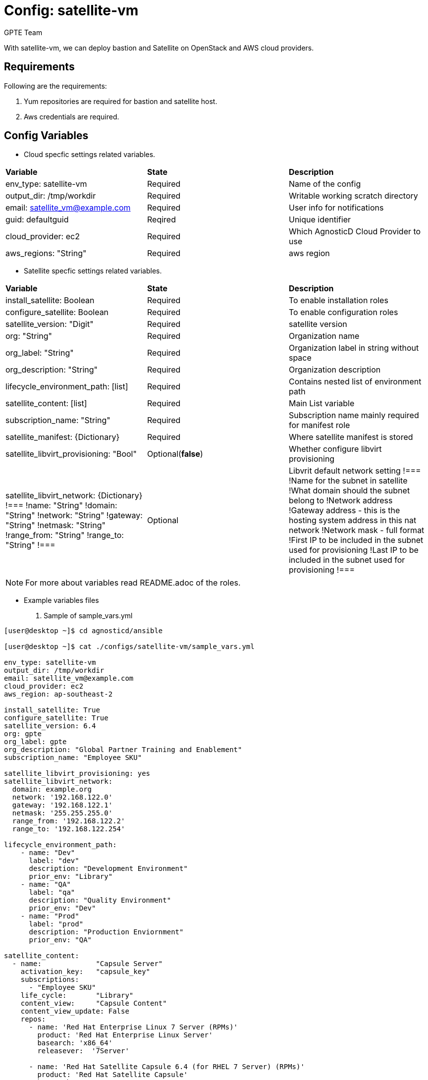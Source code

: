 :config: satellite-vm
:author: GPTE Team
:tag1: install_satellite
:tag2: configure_satellite



Config: {config}
===============

With {config}, we can deploy bastion and Satellite on OpenStack and AWS cloud providers.


Requirements
------------

Following are the requirements:

. Yum repositories are required for bastion and satellite host.
. Aws credentials are required.


Config Variables
----------------

* Cloud specfic settings related variables.

|===
|*Variable* | *State* |*Description*
| env_type: satellite-vm |Required | Name of the config
| output_dir: /tmp/workdir |Required | Writable working scratch directory
| email: satellite_vm@example.com |Required |  User info for notifications
| guid: defaultguid | Reqired |Unique identifier
| cloud_provider: ec2 |Required        | Which AgnosticD Cloud Provider to use
|aws_regions: "String" |Required | aws region
|===


* Satellite specfic settings related variables.

|===
|*Variable* | *State* |*Description*
|install_satellite: Boolean   |Required | To enable installation roles
|configure_satellite: Boolean |Required | To enable configuration roles
|satellite_version: "Digit" |Required |satellite version
|org: "String" |Required |Organization name
|org_label: "String" |Required | Organization label in string without space
|org_description: "String" |Required | Organization description
|lifecycle_environment_path: [list] |Required | Contains nested list of environment path
|satellite_content: [list] |Required | Main List variable
|subscription_name: "String" |Required | Subscription name mainly required for manifest role
| satellite_manifest: {Dictionary} |Required | Where satellite manifest is stored
|satellite_libvirt_provisioning: "Bool" |Optional(*false*) | Whether configure libvirt provisioning
|satellite_libvirt_network: {Dictionary}
!===
!name: "String"
!domain: "String"
!network: "String"
!gateway: "String"
!netmask: "String"
!range_from: "String"
!range_to: "String"
!===
|Optional
|Libvrit default network setting
!===
!Name for the subnet in satellite
!What domain should the subnet belong to
!Network address
!Gateway address - this is the hosting system address in this nat network
!Network mask - full format
!First IP to be included in the subnet used for provisioning
!Last IP to be included in the subnet used for provisioning
!===
|===

[NOTE]
For more about variables read README.adoc of the roles.

* Example variables files

. Sample of sample_vars.yml
[source=text]
----
[user@desktop ~]$ cd agnosticd/ansible

[user@desktop ~]$ cat ./configs/satellite-vm/sample_vars.yml

env_type: satellite-vm
output_dir: /tmp/workdir
email: satellite_vm@example.com
cloud_provider: ec2
aws_region: ap-southeast-2

install_satellite: True
configure_satellite: True
satellite_version: 6.4
org: gpte
org_label: gpte
org_description: "Global Partner Training and Enablement"
subscription_name: "Employee SKU"

satellite_libvirt_provisioning: yes
satellite_libvirt_network:
  domain: example.org
  network: '192.168.122.0'
  gateway: '192.168.122.1'
  netmask: '255.255.255.0'
  range_from: '192.168.122.2'
  range_to: '192.168.122.254'

lifecycle_environment_path:
    - name: "Dev"
      label: "dev"
      description: "Development Environment"
      prior_env: "Library"
    - name: "QA"
      label: "qa"
      description: "Quality Environment"
      prior_env: "Dev"
    - name: "Prod"
      label: "prod"
      description: "Production Enviornment"
      prior_env: "QA"

satellite_content:
  - name:             "Capsule Server"
    activation_key:   "capsule_key"
    subscriptions:
      - "Employee SKU"
    life_cycle:       "Library"
    content_view:     "Capsule Content"
    content_view_update: False
    repos:
      - name: 'Red Hat Enterprise Linux 7 Server (RPMs)'
        product: 'Red Hat Enterprise Linux Server'
        basearch: 'x86_64'
        releasever:  '7Server'

      - name: 'Red Hat Satellite Capsule 6.4 (for RHEL 7 Server) (RPMs)'
        product: 'Red Hat Satellite Capsule'
        basearch: 'x86_64'
  - name:             "Three Tier App"
    activation_key:   "three_tier_app_key"
    content_view:     "Three Tier App Content"
    life_cycle:       "Library"
    subscriptions:
      - "Employee SKU"
    repos:
      - name: 'Red Hat Enterprise Linux 7 Server (RPMs)'
        product: 'Red Hat Enterprise Linux Server'
        basearch: 'x86_64'
        releasever:  '7Server'
----
for reference look at link:sample_vars.yml[]

. Sample of secrets.yml
[source=text]
----
[user@desktop ~]$ cat ~/secrets.yml
aws_access_key_id: xxxxxxxxxxxxxxxx
aws_secret_access_key: xxxxxxxxxxxxxxxxxx
own_repo_path: http://localrepopath/to/repo
openstack_pem: ldZYgpVcjl0YmZNVytSb2VGenVrTG80SzlEU2xtUTROMHUzR1BZdzFoTEg3R2hXM
====Omitted=====
25ic0NTTnVDblp4bVE9PQotLS0tLUVORCBSU0EgUFJJVkFURSBLRVktLS0tLQo=

openstack_pub: XZXYgpVcjl0YmZNVytSb2VGenVrTG80SzlEU2xtUTROMHUzR1BZdzFoTEg3R2hXM
====Omitted=====
53ic0NTTnVDblp4bVE9PQotLS0tLUVORCBSU0EgUFJJVkFURSBLRVktLS0tLQo=
----



Roles
-----

* List of satellite and capsule roles


|===
|*Role*| *Link* | *Description*
|satellite-public-hostname | link:../../roles/satellite-public-hostname[satellite-public-hostname] | Set public hostname
|satellite-installation |link:../../roles/satellite-installation[satellite-installation] | Install and configure satellite
|satellite-hammer-cli |link:../../roles/satellite-hammer-cli[satellite-hammer-cli] | Setup hammer cli
|satellite-libvirt |link:../../roles/satellite-libvirt[satellite-libvirt] | Install libvirt (kvm) on capsule for provisioning
|satellite-provisioning |link:../../roles/satellite-provisioning[satellite-provisioning] | Register provisioning resources (compute resource, subnet, domain) to satellite
|satellite-manage-organization |link:../../roles/satellite-manage-organization[satellite-manage-organization] | Create satellite organization
|satellite-manage-userroles |link:../../roles/satellite-manage-userroles[satellite-manage-userroles] | Create satellite users and user roles
|satellite-manage-manifest |link:../../roles/ssatellite-manage-manifest[satellite-manage-manifest] | uploads manifest
|satellite-manage-repositories |link:../../roles/satellite-manage-repository[satellite-manage-repositories] | Manage subscriptions/repositories and synchronize
|satellite-manage-lifecycle |link:../../roles/satellite-manage-lifecycle[satellite-manage-lifecycle]  | Create lifecycle environment
|satellite-manage-content-view |link:../../roles/satellite-manage-content-view[satellite-manage-content-view]  | Create content-view
|satellite-manage-activationkey |link:../../roles/satellite-manage-activationkey[satellite-manage-activationkey]  | Create activation key
|satellite-manage-compute-profile |link:../../roles/satellite-manage-compute-profile[satellite-manage-compute-profile]  | Create compute profiles
|satellite-manage-hostgroup |link:../../roles/satellite-manage-hostgroup[satellite-manage-hostgroup]  | Create hostgroups
|satellite-manage-capsule-certificate | link:../../roles/satellite-manage-capsule-certificate[satellite-manage-capsule-certificate]  | Create certificates for capsule installation on satellite
|satellite-capsule-installation |link:../../roles/satellite-capsule-installation[satellite-capsule-installation]  | Install capsule packages
|satellite-capsule-configuration | link:../../roles/satellite-capsule-configuration[satellite-capsule-configuration] | Setup capsule server
|===

Tags
---

|===
|{tag1} |Consistent tag for all satellite installation roles
|{tag2} |Consistent tag for all satellite configuration roles
|===

* Example tags

----
## Tagged jobs
ansible-playbook playbook.yml --tags configure_satellite

## Skip tagged jobs
ansible-playbook playbook.yml --skip-tags install_satellite
----

Example to run config
---------------------

How to use config (for instance, with variables passed in playbook).

[source=text]
----
[user@desktop ~]$ cat ~/satellite_vars.yml
---
guid: 'defaultguid'
satellite_admin: admin
satellite_admin_password: 'changeme'
satellite_manifest:
  type: 'file'
  path: '/path/to/manifest_satellite_6.4.zip'

[user@desktop ~]$ cd agnosticd/ansible

[user@desktop ~]$ ansible-playbook  main.yml \
  -e @./configs/satellite-vm/sample_vars.yml \
  -e @~/secrets.yml \
  -e @~/satellite_vars.yml
----

Example to stop environment
---------------------------

[source=text]
----
[user@desktop ~]$ cd agnosticd/ansible

[user@desktop ~]$ ansible-playbook  ./configs/satellite-vm/stop.yml \
  -e @./configs/satellite-vm/sample_vars.yml \
  -e @~/secrets.yml \
  -e guid=defaultguid
----

Example to start environment
---------------------------

[source=text]
----
[user@desktop ~]$ cd agnosticd/ansible

[user@desktop ~]$ ansible-playbook  ./configs/satellite-vm/start.yml \
  -e @./configs/satellite-vm/sample_vars.yml \
  -e @~/secrets.yml \
  -e guid=defaultguid
----

Example to destroy environment
------------------------------

[source=text]
----
[user@desktop ~]$ cd agnosticd/ansible

[user@desktop ~]$ ansible-playbook  ./configs/satellite-vm/destroy.yml \
  -e @./configs/satellite-vm/sample_vars.yml \
  -e @~/secrets.yml \
  -e guid=defaultguid
----




Author Information
------------------

{author}
